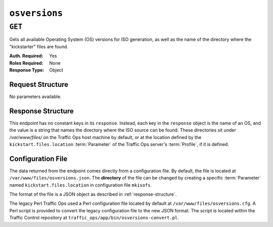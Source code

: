 ..
..
.. Licensed under the Apache License, Version 2.0 (the "License");
.. you may not use this file except in compliance with the License.
.. You may obtain a copy of the License at
..
..     http://www.apache.org/licenses/LICENSE-2.0
..
.. Unless required by applicable law or agreed to in writing, software
.. distributed under the License is distributed on an "AS IS" BASIS,
.. WITHOUT WARRANTIES OR CONDITIONS OF ANY KIND, either express or implied.
.. See the License for the specific language governing permissions and
.. limitations under the License.
..

.. _to-api-osversions:

**************
``osversions``
**************
.. seealso:: :ref:`tp-tools-generate-iso`

``GET``
=======
Gets all available Operating System (OS) versions for ISO generation, as well as the name of the directory where the "kickstarter" files are found.

:Auth. Required: Yes
:Roles Required: None
:Response Type:  Object

Request Structure
-----------------
No parameters available.

.. _response-structure:

Response Structure
------------------
This endpoint has no constant keys in its ``response``. Instead, each key in the ``response`` object is the name of an OS, and the value is a string that names the directory where the ISO source can be found. These directories sit under `/var/www/files/` on the Traffic Ops host machine by default, or at the location defined by the ``kickstart.files.location`` :term:`Parameter` of the Traffic Ops server's :term:`Profile`, if it is defined.

.. code-block:: http
	:caption: Response Example

	HTTP/1.1 200 OK
	Access-Control-Allow-Credentials: true
	Access-Control-Allow-Headers: Origin, X-Requested-With, Content-Type, Accept, Set-Cookie, Cookie
	Access-Control-Allow-Methods: POST,GET,OPTIONS,PUT,DELETE
	Access-Control-Allow-Origin: *
	Content-Type: application/json
	Set-Cookie: mojolicious=...; Path=/; Expires=Mon, 18 Nov 2019 17:40:54 GMT; Max-Age=3600; HttpOnly
	Whole-Content-Sha512: RxbRY2DZ+lYOdTzzUETEZ3wtLBiD2BwXMVuaZjhe4a4cwgcZKRBWxZ6Qy5YYujFe1+UBiTG4sML/Amn27F4AVg==
	X-Server-Name: traffic_ops_golang/
	Date: Fri, 30 Nov 2018 19:14:36 GMT
	Content-Length: 38

	{ "response": {
		"CentOS 7.2": "centos72"
	}}


Configuration File
------------------
The data returned from the endpoint comes directly from a configuration file. By default, the file is located at ``/var/www/files/osversions.json``.
The **directory** of the file can be changed by creating a specific :term:`Parameter` named ``kickstart.files.location`` in configuration file ``mkisofs``.

The format of the file is a JSON object as described in :ref:`response-structure`.

.. code-block:: json
        :caption: Example osversions.json file

        {
          "CentOS 7.2": "centos72"
        }


The legacy Perl Traffic Ops used a Perl configuration file located by default at ``/var/www/files/osversions.cfg``. A Perl script is provided
to convert the legacy configuration file to the new JSON format. The script is located within the Traffic Control repository at ``traffic_ops/app/bin/osversions-convert.pl``.

.. code-block:: shell
        :caption: Example usage of conversion script

        ./osversions-convert.pl < /var/www/files/osversions.cfg > /var/www/files/osversions.json
